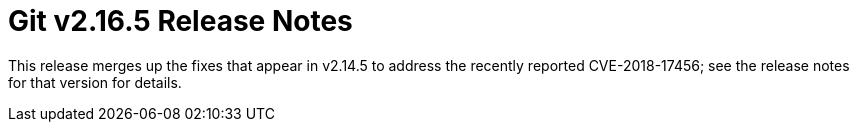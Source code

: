Git v2.16.5 Release Notes
=========================

This release merges up the fixes that appear in v2.14.5 to address
the recently reported CVE-2018-17456; see the release notes for that
version for details.
